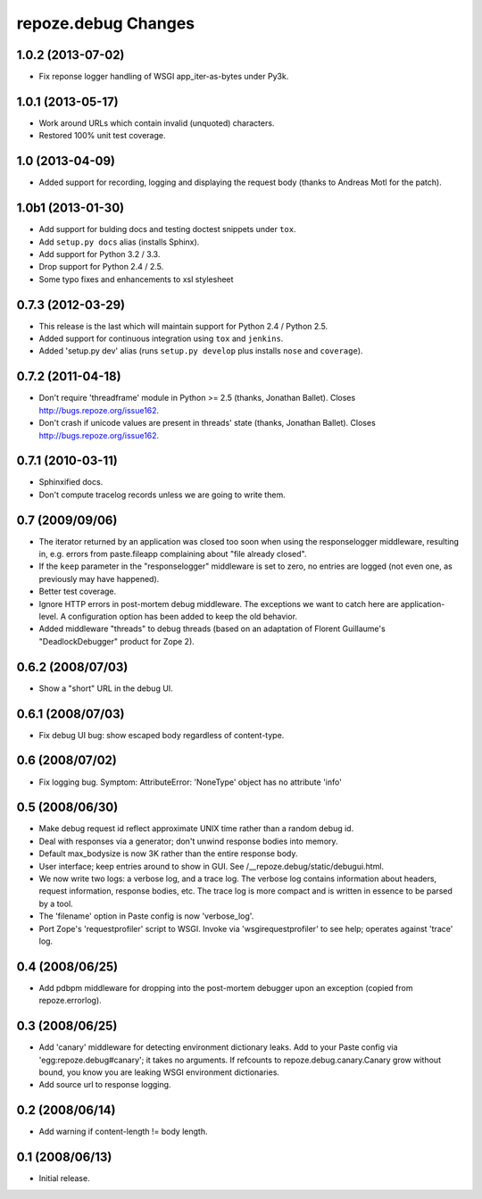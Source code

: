 repoze.debug Changes
====================

1.0.2 (2013-07-02)
------------------

- Fix reponse logger handling of WSGI app_iter-as-bytes under Py3k.

1.0.1 (2013-05-17)
------------------

- Work around URLs which contain invalid (unquoted) characters.

- Restored 100% unit test coverage.

1.0 (2013-04-09)
----------------

- Added support for recording, logging and displaying the request body
  (thanks to Andreas Motl for the patch).

1.0b1 (2013-01-30)
------------------

- Add support for bulding docs and testing doctest snippets under ``tox``.

- Add ``setup.py docs`` alias (installs Sphinx).

- Add support for Python 3.2 / 3.3.

- Drop support for Python 2.4 / 2.5.

- Some typo fixes and enhancements to xsl stylesheet

0.7.3 (2012-03-29)
------------------

- This release is the last which will maintain support for Python 2.4 /
  Python 2.5.

- Added support for continuous integration using ``tox`` and ``jenkins``.

- Added 'setup.py dev' alias (runs ``setup.py develop`` plus installs
  ``nose`` and ``coverage``).

0.7.2 (2011-04-18)
------------------

- Don't require 'threadframe' module in Python >= 2.5 (thanks, Jonathan
  Ballet).  Closes http://bugs.repoze.org/issue162.

- Don't crash if unicode values are present in threads' state (thanks,
  Jonathan Ballet).  Closes http://bugs.repoze.org/issue162.

0.7.1 (2010-03-11)
------------------

- Sphinxified docs.

- Don't compute tracelog records unless we are going to write them.


0.7 (2009/09/06)
----------------

- The iterator returned by an application was closed too soon when
  using the responselogger middleware, resulting in, e.g. errors from
  paste.fileapp complaining about "file already closed".

- If the ``keep`` parameter in the "responselogger" middleware is set
  to zero, no entries are logged (not even one, as previously may have
  happened).

- Better test coverage.

- Ignore HTTP errors in post-mortem debug middleware. The exceptions
  we want to catch here are application-level. A configuration option
  has been added to keep the old behavior.

- Added middleware "threads" to debug threads (based on an adaptation
  of Florent Guillaume's "DeadlockDebugger" product for Zope 2).

0.6.2 (2008/07/03)
------------------

- Show a "short" URL in the debug UI.

0.6.1 (2008/07/03)
------------------

- Fix debug UI bug: show escaped body regardless of content-type.

0.6 (2008/07/02)
----------------

- Fix logging bug.  Symptom: AttributeError: 'NoneType' object has no
  attribute 'info'

0.5 (2008/06/30)
----------------

- Make debug request id reflect approximate UNIX time rather than a
  random debug id.

- Deal with responses via a generator; don't unwind response bodies
  into memory.

- Default max_bodysize is now 3K rather than the entire response
  body.

- User interface; keep entries around to show in GUI.  See
  /__repoze.debug/static/debugui.html.

- We now write two logs: a verbose log, and a trace log.  The verbose
  log contains information about headers, request information,
  response bodies, etc.  The trace log is more compact and is written
  in essence to be parsed by a tool.

- The 'filename' option in Paste config is now 'verbose_log'.

- Port Zope's 'requestprofiler' script to WSGI.  Invoke via
  'wsgirequestprofiler' to see help; operates against 'trace' log.

0.4 (2008/06/25)
----------------

- Add pdbpm middleware for dropping into the post-mortem debugger upon
  an exception (copied from repoze.errorlog).

0.3 (2008/06/25)
----------------

- Add 'canary' middleware for detecting environment dictionary leaks.
  Add to your Paste config via 'egg:repoze.debug#canary'; it takes no
  arguments.  If refcounts to repoze.debug.canary.Canary grow without
  bound, you know you are leaking WSGI environment dictionaries.

- Add source url to response logging.

0.2 (2008/06/14)
----------------

- Add warning if content-length != body length.

0.1 (2008/06/13)
----------------

- Initial release.


